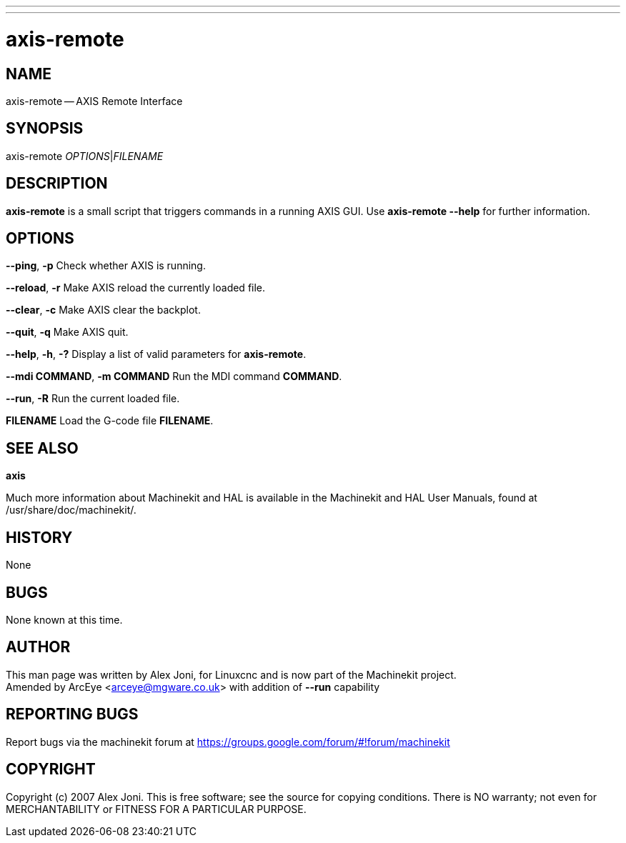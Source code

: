 ---
---
:skip-front-matter:

= axis-remote
:manmanual: HAL Components
:mansource: ../man/man1/axis-remote.asciidoc
:man version : 


== NAME


axis-remote -- AXIS Remote Interface


== SYNOPSIS


axis-remote __OPTIONS__|__FILENAME__


== DESCRIPTION


**axis-remote** is a small script that triggers commands in a running AXIS GUI.
Use **axis-remote --help** for further information.


== OPTIONS



**--ping**, **-p**
Check whether AXIS is running.

**--reload**, **-r**
Make AXIS reload the currently loaded file.

**--clear**, **-c**
Make AXIS clear the backplot.

**--quit**, **-q**
Make AXIS quit.

**--help**, **-h**, **-?**
Display a list of valid parameters for **axis-remote**.

**--mdi COMMAND**, **-m COMMAND**
Run the MDI command **COMMAND**.

**--run**, **-R**
Run the current loaded file.

**FILENAME**
Load the G-code file **FILENAME**.


== SEE ALSO
**axis**

Much more information about Machinekit and HAL is available in the Machinekit
and HAL User Manuals, found at /usr/share/doc/machinekit/.



== HISTORY


None
    


== BUGS


None known at this time. 



== AUTHOR


This man page was written by Alex Joni, for Linuxcnc and is now part of the Machinekit project. +
Amended by ArcEye <arceye@mgware.co.uk> with addition of **--run** capability


== REPORTING BUGS
Report bugs via the machinekit forum at https://groups.google.com/forum/#!forum/machinekit



== COPYRIGHT


Copyright (c) 2007 Alex Joni.
This is free software; see the source for copying conditions.  There is NO
warranty; not even for MERCHANTABILITY or FITNESS FOR A PARTICULAR PURPOSE.
